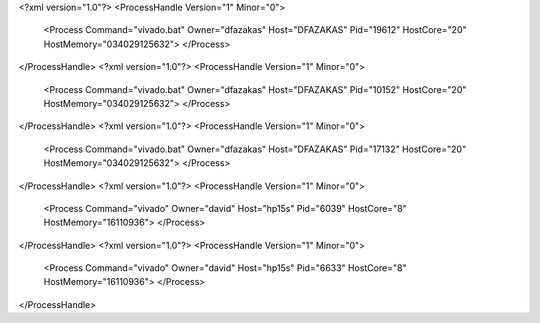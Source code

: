 <?xml version="1.0"?>
<ProcessHandle Version="1" Minor="0">
    <Process Command="vivado.bat" Owner="dfazakas" Host="DFAZAKAS" Pid="19612" HostCore="20" HostMemory="034029125632">
    </Process>
</ProcessHandle>
<?xml version="1.0"?>
<ProcessHandle Version="1" Minor="0">
    <Process Command="vivado.bat" Owner="dfazakas" Host="DFAZAKAS" Pid="10152" HostCore="20" HostMemory="034029125632">
    </Process>
</ProcessHandle>
<?xml version="1.0"?>
<ProcessHandle Version="1" Minor="0">
    <Process Command="vivado.bat" Owner="dfazakas" Host="DFAZAKAS" Pid="17132" HostCore="20" HostMemory="034029125632">
    </Process>
</ProcessHandle>
<?xml version="1.0"?>
<ProcessHandle Version="1" Minor="0">
    <Process Command="vivado" Owner="david" Host="hp15s" Pid="6039" HostCore="8" HostMemory="16110936">
    </Process>
</ProcessHandle>
<?xml version="1.0"?>
<ProcessHandle Version="1" Minor="0">
    <Process Command="vivado" Owner="david" Host="hp15s" Pid="6633" HostCore="8" HostMemory="16110936">
    </Process>
</ProcessHandle>
